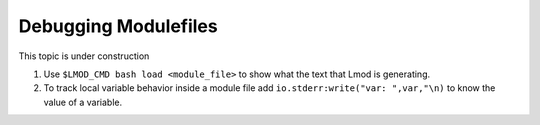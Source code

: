 .. _debugging_modulefiles_label:

Debugging Modulefiles
=====================

This topic is under construction

#. Use ``$LMOD_CMD bash load <module_file>``  to show what the text that
   Lmod is generating.
#. To track local variable behavior inside a module file add
   ``io.stderr:write("var: ",var,"\n)`` to know the value of a
   variable.
